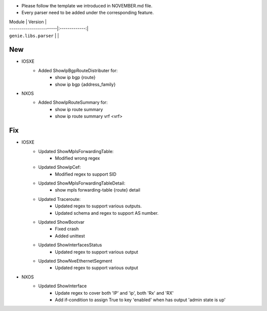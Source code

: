 * Please follow the template we introduced in NOVEMBER.md file.
* Every parser need to be added under the corresponding feature.

| Module                  | Version       |
| ------------------------|:-------------:|
| ``genie.libs.parser``   |               |

--------------------------------------------------------------------------------
                                New
--------------------------------------------------------------------------------
* IOSXE
    * Added ShowIpBgpRouteDistributer for:
        * show ip bgp {route}
        * show ip bgp {address_family}
* NXOS
    * Added ShowIpRouteSummary for:
        * show ip route summary
        * show ip route summary vrf <vrf>

--------------------------------------------------------------------------------
                                Fix
--------------------------------------------------------------------------------
* IOSXE
    * Updated ShowMplsForwardingTable:
        * Modified wrong regex
    * Updated ShowIpCef:
        * Modified regex to support SID
    * Updated ShowMplsForwardingTableDetail:
        * show mpls forwarding-table {route} detail
    * Updated Traceroute:
        * Updated regex to support various outputs.
        * Updated schema and regex to support AS number.
    * Updated ShowBootvar
        * Fixed crash
        * Added unittest
    * Updated ShowInterfacesStatus
        * Updated regex to support various output
    * Updated ShowNveEthernetSegment
        * Updated regex to support various output

* NXOS
    * Updated ShowInterface
        * Update regex to cover both 'IP' and 'ip', both 'Rx' and 'RX'
        * Add if-condition to assign True to key 'enabled' when has output 'admin state is up'